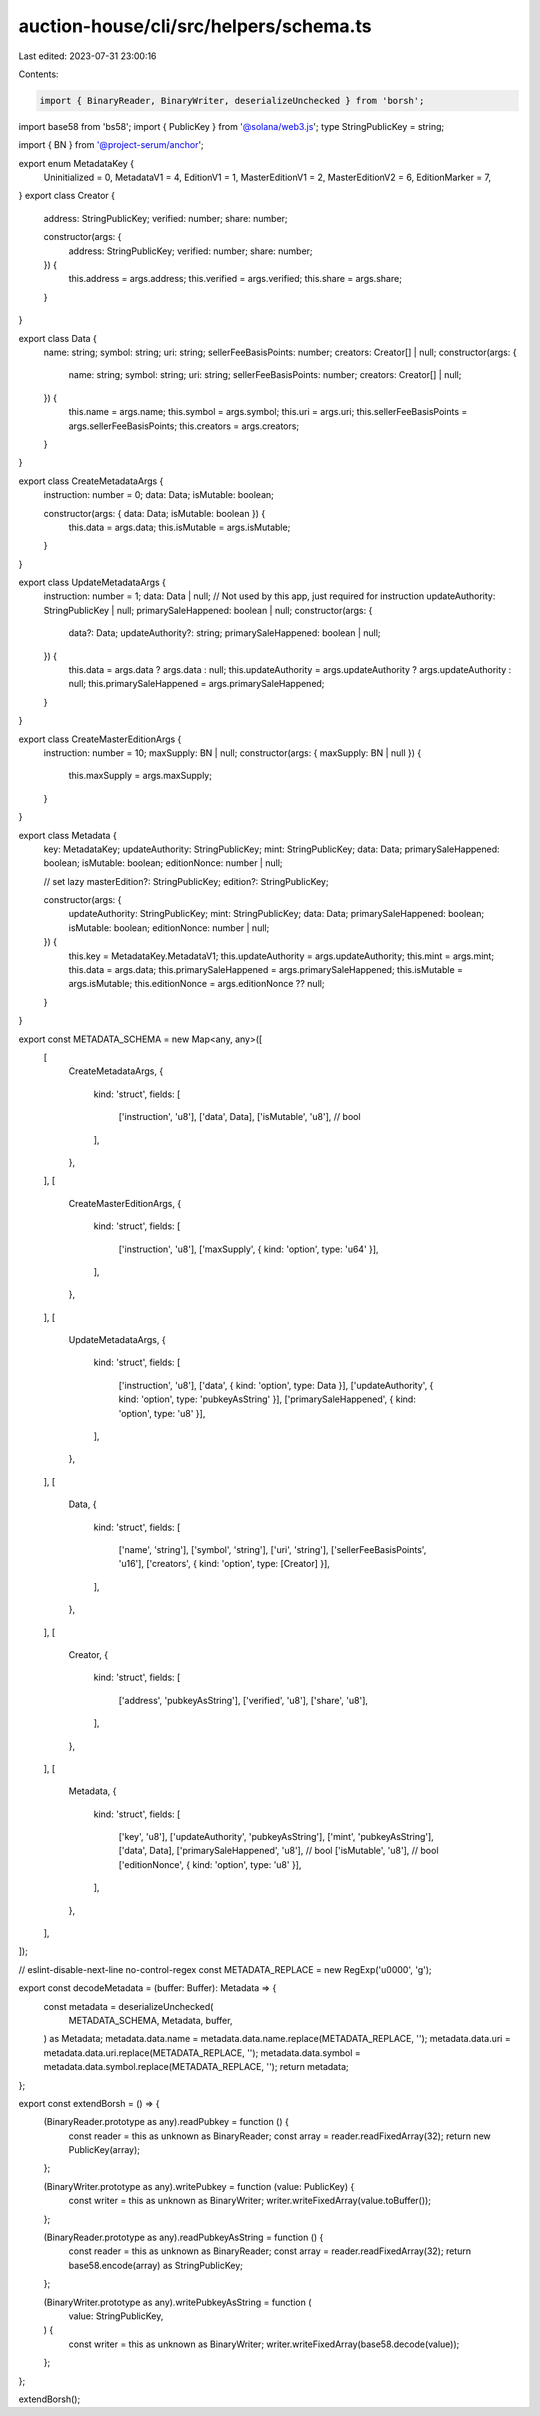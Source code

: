 auction-house/cli/src/helpers/schema.ts
=======================================

Last edited: 2023-07-31 23:00:16

Contents:

.. code-block:: ts

    import { BinaryReader, BinaryWriter, deserializeUnchecked } from 'borsh';
import base58 from 'bs58';
import { PublicKey } from '@solana/web3.js';
type StringPublicKey = string;

import { BN } from '@project-serum/anchor';

export enum MetadataKey {
  Uninitialized = 0,
  MetadataV1 = 4,
  EditionV1 = 1,
  MasterEditionV1 = 2,
  MasterEditionV2 = 6,
  EditionMarker = 7,
}
export class Creator {
  address: StringPublicKey;
  verified: number;
  share: number;

  constructor(args: {
    address: StringPublicKey;
    verified: number;
    share: number;
  }) {
    this.address = args.address;
    this.verified = args.verified;
    this.share = args.share;
  }
}

export class Data {
  name: string;
  symbol: string;
  uri: string;
  sellerFeeBasisPoints: number;
  creators: Creator[] | null;
  constructor(args: {
    name: string;
    symbol: string;
    uri: string;
    sellerFeeBasisPoints: number;
    creators: Creator[] | null;
  }) {
    this.name = args.name;
    this.symbol = args.symbol;
    this.uri = args.uri;
    this.sellerFeeBasisPoints = args.sellerFeeBasisPoints;
    this.creators = args.creators;
  }
}

export class CreateMetadataArgs {
  instruction: number = 0;
  data: Data;
  isMutable: boolean;

  constructor(args: { data: Data; isMutable: boolean }) {
    this.data = args.data;
    this.isMutable = args.isMutable;
  }
}

export class UpdateMetadataArgs {
  instruction: number = 1;
  data: Data | null;
  // Not used by this app, just required for instruction
  updateAuthority: StringPublicKey | null;
  primarySaleHappened: boolean | null;
  constructor(args: {
    data?: Data;
    updateAuthority?: string;
    primarySaleHappened: boolean | null;
  }) {
    this.data = args.data ? args.data : null;
    this.updateAuthority = args.updateAuthority ? args.updateAuthority : null;
    this.primarySaleHappened = args.primarySaleHappened;
  }
}

export class CreateMasterEditionArgs {
  instruction: number = 10;
  maxSupply: BN | null;
  constructor(args: { maxSupply: BN | null }) {
    this.maxSupply = args.maxSupply;
  }
}

export class Metadata {
  key: MetadataKey;
  updateAuthority: StringPublicKey;
  mint: StringPublicKey;
  data: Data;
  primarySaleHappened: boolean;
  isMutable: boolean;
  editionNonce: number | null;

  // set lazy
  masterEdition?: StringPublicKey;
  edition?: StringPublicKey;

  constructor(args: {
    updateAuthority: StringPublicKey;
    mint: StringPublicKey;
    data: Data;
    primarySaleHappened: boolean;
    isMutable: boolean;
    editionNonce: number | null;
  }) {
    this.key = MetadataKey.MetadataV1;
    this.updateAuthority = args.updateAuthority;
    this.mint = args.mint;
    this.data = args.data;
    this.primarySaleHappened = args.primarySaleHappened;
    this.isMutable = args.isMutable;
    this.editionNonce = args.editionNonce ?? null;
  }
}

export const METADATA_SCHEMA = new Map<any, any>([
  [
    CreateMetadataArgs,
    {
      kind: 'struct',
      fields: [
        ['instruction', 'u8'],
        ['data', Data],
        ['isMutable', 'u8'], // bool
      ],
    },
  ],
  [
    CreateMasterEditionArgs,
    {
      kind: 'struct',
      fields: [
        ['instruction', 'u8'],
        ['maxSupply', { kind: 'option', type: 'u64' }],
      ],
    },
  ],
  [
    UpdateMetadataArgs,
    {
      kind: 'struct',
      fields: [
        ['instruction', 'u8'],
        ['data', { kind: 'option', type: Data }],
        ['updateAuthority', { kind: 'option', type: 'pubkeyAsString' }],
        ['primarySaleHappened', { kind: 'option', type: 'u8' }],
      ],
    },
  ],
  [
    Data,
    {
      kind: 'struct',
      fields: [
        ['name', 'string'],
        ['symbol', 'string'],
        ['uri', 'string'],
        ['sellerFeeBasisPoints', 'u16'],
        ['creators', { kind: 'option', type: [Creator] }],
      ],
    },
  ],
  [
    Creator,
    {
      kind: 'struct',
      fields: [
        ['address', 'pubkeyAsString'],
        ['verified', 'u8'],
        ['share', 'u8'],
      ],
    },
  ],
  [
    Metadata,
    {
      kind: 'struct',
      fields: [
        ['key', 'u8'],
        ['updateAuthority', 'pubkeyAsString'],
        ['mint', 'pubkeyAsString'],
        ['data', Data],
        ['primarySaleHappened', 'u8'], // bool
        ['isMutable', 'u8'], // bool
        ['editionNonce', { kind: 'option', type: 'u8' }],
      ],
    },
  ],
]);

// eslint-disable-next-line no-control-regex
const METADATA_REPLACE = new RegExp('\u0000', 'g');

export const decodeMetadata = (buffer: Buffer): Metadata => {
  const metadata = deserializeUnchecked(
    METADATA_SCHEMA,
    Metadata,
    buffer,
  ) as Metadata;
  metadata.data.name = metadata.data.name.replace(METADATA_REPLACE, '');
  metadata.data.uri = metadata.data.uri.replace(METADATA_REPLACE, '');
  metadata.data.symbol = metadata.data.symbol.replace(METADATA_REPLACE, '');
  return metadata;
};

export const extendBorsh = () => {
  (BinaryReader.prototype as any).readPubkey = function () {
    const reader = this as unknown as BinaryReader;
    const array = reader.readFixedArray(32);
    return new PublicKey(array);
  };

  (BinaryWriter.prototype as any).writePubkey = function (value: PublicKey) {
    const writer = this as unknown as BinaryWriter;
    writer.writeFixedArray(value.toBuffer());
  };

  (BinaryReader.prototype as any).readPubkeyAsString = function () {
    const reader = this as unknown as BinaryReader;
    const array = reader.readFixedArray(32);
    return base58.encode(array) as StringPublicKey;
  };

  (BinaryWriter.prototype as any).writePubkeyAsString = function (
    value: StringPublicKey,
  ) {
    const writer = this as unknown as BinaryWriter;
    writer.writeFixedArray(base58.decode(value));
  };
};

extendBorsh();


